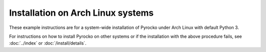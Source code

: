 Installation on Arch Linux systems
==================================

These example instructions are for a system-wide installation of Pyrocko under
Arch Linux with default Python 3.

.. code-block:: bash
    :caption: **Arch Linux** (e.g. 2021.06.01)

    sudo pacman -Syu git make gcc patch python python-setuptools \
        python-numpy python-scipy python-matplotlib \
        python-pyqt5 qt5-webengine qt5-svg qt5-webkit \
        python-cairo python-progressbar \
        python-requests python-yaml python-jinja \
        python-nose python-coverage

    cd ~/src/   # or wherever you keep your source packages
    git clone https://git.pyrocko.org/pyrocko/pyrocko.git pyrocko
    cd pyrocko
    sudo python setup.py install

For instructions on how to install Pyrocko on other systems or if the
installation with the above procedure fails, see :doc:`../index` or
:doc:`/install/details`.
